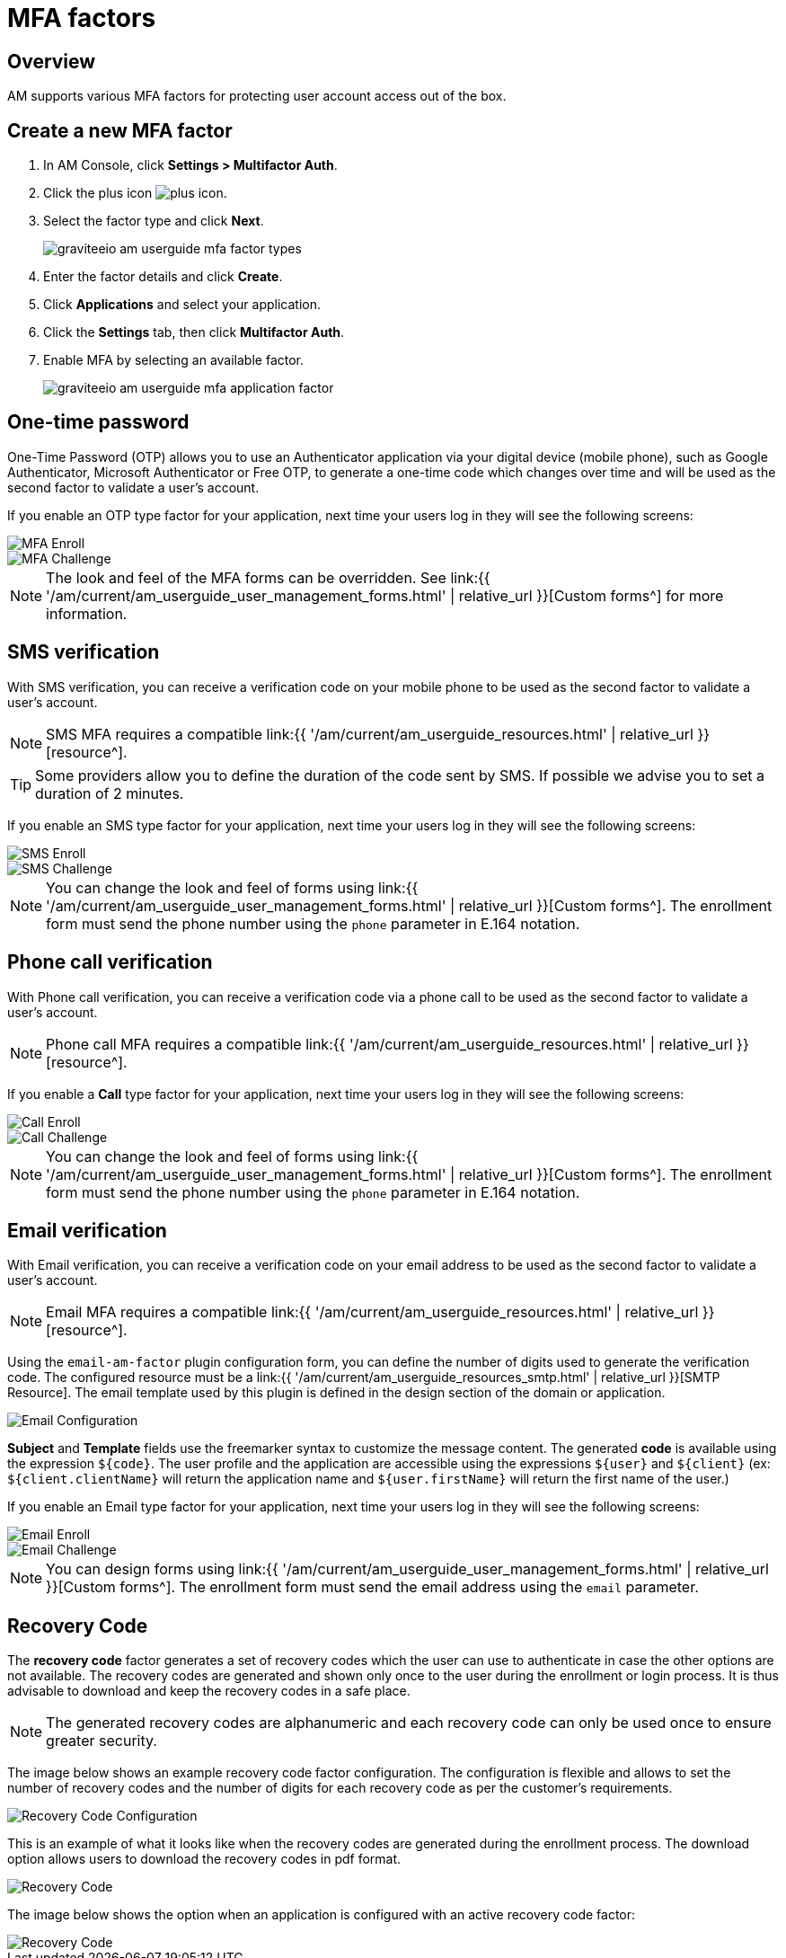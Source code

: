 = MFA factors
:page-sidebar: am_3_x_sidebar
:page-permalink: am/current/am_userguide_mfa_factors.html
:page-folder: am/user-guide
:page-layout: am

== Overview

AM supports various MFA factors for protecting user account access out of the box.

== Create a new MFA factor

. In AM Console, click *Settings > Multifactor Auth*.
. Click the plus icon image:{% link images/icons/plus-icon.png %}[role="icon"].
. Select the factor type and click *Next*.
+
image::{% link images/am/current/graviteeio-am-userguide-mfa-factor-types.png %}[]
+
. Enter the factor details and click *Create*.
. Click *Applications* and select your application.
. Click the *Settings* tab, then click *Multifactor Auth*.
. Enable MFA by selecting an available factor.
+
image::{% link images/am/current/graviteeio-am-userguide-mfa-application-factor.png %}[]

== One-time password

One-Time Password (OTP) allows you to use an Authenticator application via your digital device (mobile phone), such as Google Authenticator, Microsoft Authenticator or Free OTP,
to generate a one-time code which changes over time and will be used as the second factor to validate a user’s account.

If you enable an OTP type factor for your application, next time your users log in they will see the following screens:

image::{% link images/am/current/graviteeio-am-userguide-mfa-enroll.png %}[MFA Enroll]

image::{% link images/am/current/graviteeio-am-userguide-mfa-challenge.png %}[MFA Challenge]

NOTE: The look and feel of the MFA forms can be overridden. See link:{{ '/am/current/am_userguide_user_management_forms.html' | relative_url }}[Custom forms^] for more information.

== SMS verification

With SMS verification, you can receive a verification code on your mobile phone to be used as the second factor to validate a user’s account.

NOTE: SMS MFA requires a compatible link:{{ '/am/current/am_userguide_resources.html' | relative_url }}[resource^].

TIP: Some providers allow you to define the duration of the code sent by SMS. If possible we advise you to set a duration of 2 minutes.

If you enable an SMS type factor for your application, next time your users log in they will see the following screens:

image::{% link images/am/current/graviteeio-am-userguide-mfa-sms-enroll.png %}[SMS Enroll]

image::{% link images/am/current/graviteeio-am-userguide-mfa-sms-challenge.png %}[SMS Challenge]

NOTE: You can change the look and feel of forms using link:{{ '/am/current/am_userguide_user_management_forms.html' | relative_url }}[Custom forms^]. The enrollment form must send the phone number using the `phone` parameter in E.164 notation.

== Phone call verification

With Phone call verification, you can receive a verification code via a phone call to be used as the second factor to validate a user’s account.

NOTE: Phone call MFA requires a compatible link:{{ '/am/current/am_userguide_resources.html' | relative_url }}[resource^].

If you enable a *Call* type factor for your application, next time your users log in they will see the following screens:

image::{% link images/am/current/graviteeio-am-userguide-mfa-call-enroll.png %}[Call Enroll]

image::{% link images/am/current/graviteeio-am-userguide-mfa-call-challenge.png %}[Call Challenge]

NOTE: You can change the look and feel of forms using link:{{ '/am/current/am_userguide_user_management_forms.html' | relative_url }}[Custom forms^]. The enrollment form must send the phone number using the `phone` parameter in E.164 notation.

== Email verification

With Email verification, you can receive a verification code on your email address to be used as the second factor to validate a user’s account.

NOTE: Email MFA requires a compatible link:{{ '/am/current/am_userguide_resources.html' | relative_url }}[resource^].

Using the `email-am-factor` plugin configuration form, you can define the number of digits used to generate the verification code. The configured resource must be a link:{{ '/am/current/am_userguide_resources_smtp.html' | relative_url }}[SMTP Resource]. The email template used by this plugin is defined in the design section of the domain or application.

image::{% link images/am/current/graviteeio-am-userguide-mfa-email-config.png %}[Email Configuration]

*Subject* and *Template* fields use the freemarker syntax to customize the message content. The generated *code* is available using the expression `${code}`. The user profile and the application are accessible using the expressions `${user}` and  `${client}` (ex: `${client.clientName}` will return the application name and `${user.firstName}` will return the first name of the user.)

If you enable an Email type factor for your application, next time your users log in they will see the following screens:

image::{% link images/am/current/graviteeio-am-userguide-mfa-email-enroll.png %}[Email Enroll]

image::{% link images/am/current/graviteeio-am-userguide-mfa-email-challenge.png %}[Email Challenge]

NOTE: You can design forms using link:{{ '/am/current/am_userguide_user_management_forms.html' | relative_url }}[Custom forms^]. The enrollment form must send the email address using the `email` parameter.

== Recovery Code

The *recovery code* factor generates a set of recovery codes which the user can use to authenticate in case the other options are not available.
The recovery codes are generated and shown only once to the user during the enrollment or login process. It is thus advisable to download and keep the recovery codes in a safe place.

NOTE: The generated recovery codes are alphanumeric and each recovery code can only be used once to ensure greater security.

The image below shows an example recovery code factor configuration.
The configuration is flexible and allows to set the number of recovery codes and the number of digits for each recovery code as per the customer's requirements.

image::{% link images/am/current/graviteeio-am-userguide-mfa-recovery-code-config.png %}[Recovery Code Configuration]

This is an example of what it looks like when the recovery codes are generated during the enrollment process.
The download option allows users to download the recovery codes in pdf format.

image::{% link images/am/current/graviteeio-am-userguide-mfa-recovery-code-sample.png %}[Recovery Code]

The image below shows the option when an application is configured with an active recovery code factor:

image::{% link images/am/current/graviteeio-am-userguide-mfa-recovery-code-option.png %}[Recovery Code]
